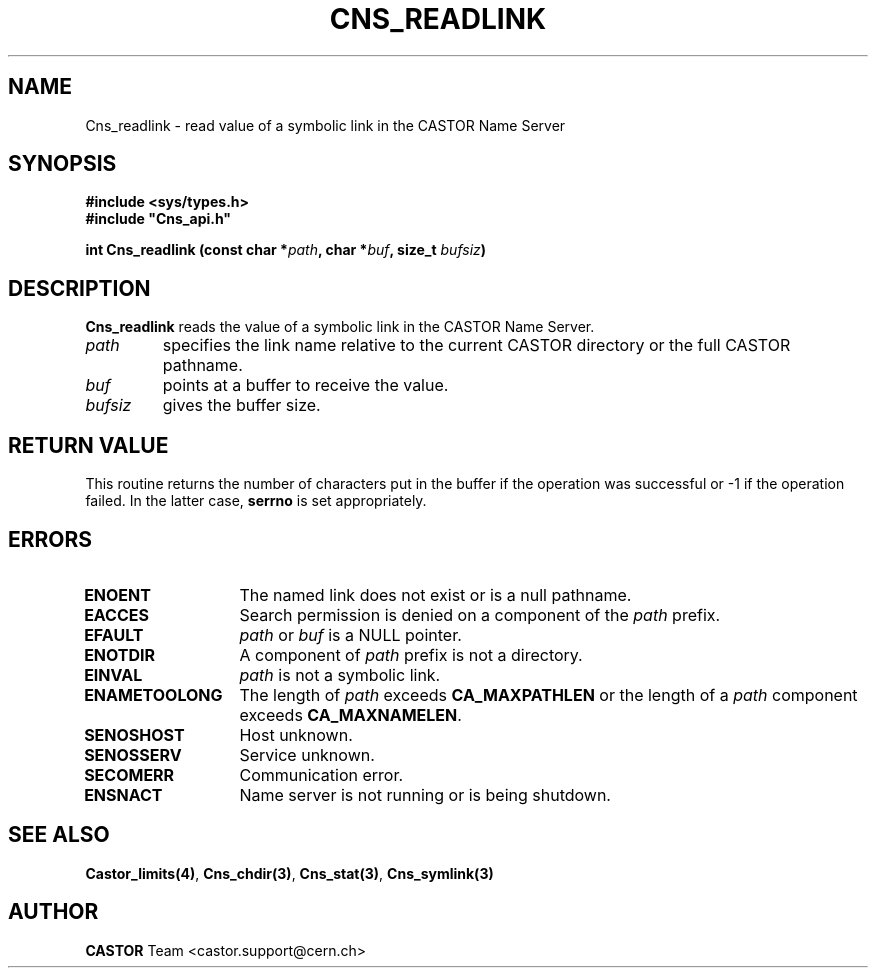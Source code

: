 .\" @(#)$RCSfile: Cns_readlink.man,v $ $Revision: 1.2 $ $Date: 2006/01/26 15:36:20 $ CERN IT-GD/CT Jean-Philippe Baud
.\" Copyright (C) 2004 by CERN/IT/GD/CT
.\" All rights reserved
.\"
.TH CNS_READLINK 3 "$Date: 2006/01/26 15:36:20 $" CASTOR "Cns Library Functions"
.SH NAME
Cns_readlink \- read value of a symbolic link in the CASTOR Name Server
.SH SYNOPSIS
.B #include <sys/types.h>
.br
\fB#include "Cns_api.h"\fR
.sp
.BI "int Cns_readlink (const char *" path ,
.BI "char *" buf ,
.BI "size_t " bufsiz )
.SH DESCRIPTION
.B Cns_readlink
reads the value of a symbolic link in the CASTOR Name Server.
.TP
.I path
specifies the link name relative to the current CASTOR directory or
the full CASTOR pathname.
.TP
.I buf
points at a buffer to receive the value.
.TP
.I bufsiz
gives the buffer size.
.SH RETURN VALUE
This routine returns the number of characters put in the buffer if the operation
was successful or -1 if the operation failed. In the latter case,
.B serrno
is set appropriately.
.SH ERRORS
.TP 1.3i
.B ENOENT
The named link does not exist or is a null pathname.
.TP
.B EACCES
Search permission is denied on a component of the
.I path
prefix.
.TP
.B EFAULT
.I path
or
.I buf
is a NULL pointer.
.TP
.B ENOTDIR
A component of
.I path
prefix is not a directory.
.TP
.B EINVAL
.I path
is not a symbolic link.
.TP
.B ENAMETOOLONG
The length of
.I path
exceeds
.B CA_MAXPATHLEN
or the length of a
.I path
component exceeds
.BR CA_MAXNAMELEN .
.TP
.B SENOSHOST
Host unknown.
.TP
.B SENOSSERV
Service unknown.
.TP
.B SECOMERR
Communication error.
.TP
.B ENSNACT
Name server is not running or is being shutdown.
.SH SEE ALSO
.BR Castor_limits(4) ,
.BR Cns_chdir(3) ,
.BR Cns_stat(3) ,
.B Cns_symlink(3)
.SH AUTHOR
\fBCASTOR\fP Team <castor.support@cern.ch>
